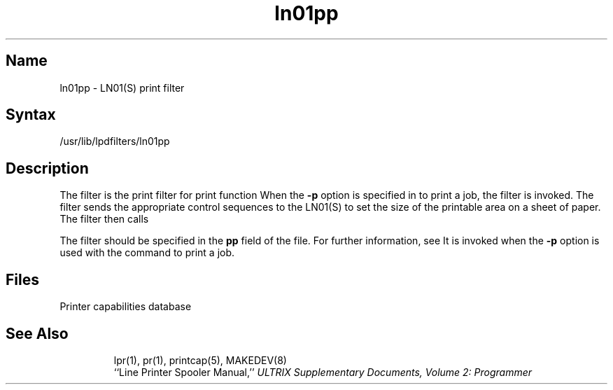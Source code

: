 .TH ln01pp 8
.SH Name
ln01pp \- LN01(S) print filter
.SH Syntax
/usr/lib/lpdfilters/ln01pp
.SH Description
The 
.PN ln01pp
filter is the print filter for print function 
.MS pr 1 .
When
the \fB\-p\fP option is specified in
.MS lpr 1
to print a job, the 
.PN ln01pp
filter is invoked. The filter sends the appropriate
control sequences to the LN01(S)
to set the size of the printable area on a sheet of paper. The filter then calls
.PN /bin/pr .
.PP
The 
.PN ln01pp
filter should be specified in the \fBpp\fP field of the 
.PN /etc/printcap
file.  For further information, see 
.MS printcap 5 .
It is invoked when the \fB\-p\fP option is used with the
.MS lpr 1
command to print a job.
.SH Files
.TP 15
.PN /etc/printcap
Printer capabilities database
.TP
.PN /dev/lp?
.SH See Also
lpr(1), pr(1), printcap(5), MAKEDEV(8)
.br
``Line Printer Spooler Manual,''
.I "ULTRIX Supplementary Documents, Volume 2: Programmer"
